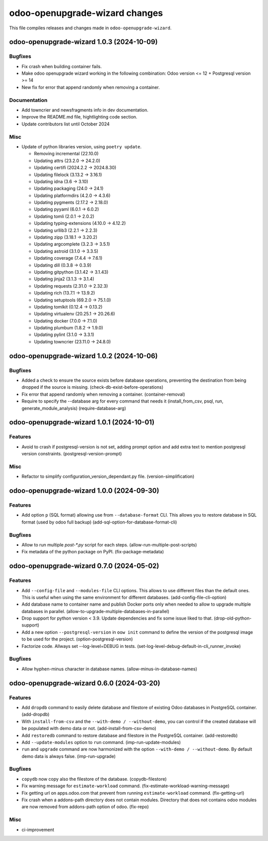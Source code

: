 odoo-openupgrade-wizard changes
*******************************

This file compiles releases and changes made in
``odoo-openupgrade-wizard``.

.. towncrier release notes start

odoo-openupgrade-wizard 1.0.3 (2024-10-09)
==========================================

Bugfixes
--------

- Fix crash when building container fails.
- Make odoo openupgrade wizard working in the following combination:
  Odoo version <= 12 + Postgresql version >= 14
- New fix for error that append randomly when removing a container.


Documentation
-------------

- Add towncrier and newsfragments info in dev documentation.
- Improve the README.md file, hightlighting code section.
- Update contributors list until October 2024


Misc
----

- Update of python libraries version, using ``poetry update``.

  * Removing incremental (22.10.0)
  * Updating attrs (23.2.0 -> 24.2.0)
  * Updating certifi (2024.2.2 -> 2024.8.30)
  * Updating filelock (3.13.2 -> 3.16.1)
  * Updating idna (3.6 -> 3.10)
  * Updating packaging (24.0 -> 24.1)
  * Updating platformdirs (4.2.0 -> 4.3.6)
  * Updating pygments (2.17.2 -> 2.18.0)
  * Updating pyyaml (6.0.1 -> 6.0.2)
  * Updating tomli (2.0.1 -> 2.0.2)
  * Updating typing-extensions (4.10.0 -> 4.12.2)
  * Updating urllib3 (2.2.1 -> 2.2.3)
  * Updating zipp (3.18.1 -> 3.20.2)
  * Updating argcomplete (3.2.3 -> 3.5.1)
  * Updating astroid (3.1.0 -> 3.3.5)
  * Updating coverage (7.4.4 -> 7.6.1)
  * Updating dill (0.3.8 -> 0.3.9)
  * Updating gitpython (3.1.42 -> 3.1.43)
  * Updating jinja2 (3.1.3 -> 3.1.4)
  * Updating requests (2.31.0 -> 2.32.3)
  * Updating rich (13.7.1 -> 13.9.2)
  * Updating setuptools (69.2.0 -> 75.1.0)
  * Updating tomlkit (0.12.4 -> 0.13.2)
  * Updating virtualenv (20.25.1 -> 20.26.6)
  * Updating docker (7.0.0 -> 7.1.0)
  * Updating plumbum (1.8.2 -> 1.9.0)
  * Updating pylint (3.1.0 -> 3.3.1)
  * Updating towncrier (23.11.0 -> 24.8.0)


odoo-openupgrade-wizard 1.0.2 (2024-10-06)
==========================================

Bugfixes
--------

- Added a check to ensure the source exists before database operations,
  preventing the destination from being dropped if the source is missing.
  (check-db-exist-before-operations)
- Fix error that append randomly when removing a container. (container-removal)
- Require to specify the --database arg for every command that needs it
  (install_from_csv, psql, run, generate_module_analysis)
  (require-database-arg)


odoo-openupgrade-wizard 1.0.1 (2024-10-01)
==========================================

Features
--------

- Avoid to crash if postgresql-version is not set, adding prompt option
  and add extra text to mention postgresql version constraints.
  (postgresql-version-prompt)


Misc
----

- Refactor to simplify configuration_version_dependant.py file.
  (version-simplification)


odoo-openupgrade-wizard 1.0.0 (2024-09-30)
==========================================

Features
--------

- Add option ``p`` (SQL format) allowing use from ``--database-format`` CLI.
  This allows you to restore database in SQL format (used by odoo full backup)
  (add-sql-option-for-database-format-cli)


Bugfixes
--------

- Allow to run multiple `post-*.py` script for each steps.
  (allow-run-multiple-post-scripts)
- Fix metadata of the python package on PyPI. (fix-package-metadata)


odoo-openupgrade-wizard 0.7.0 (2024-05-02)
==========================================

Features
--------

- Add ``--config-file`` and ``--modules-file`` CLI options. This allows to use
  different files than the default ones. This is useful when using the same
  environment for different databases. (add-config-file-cli-option)
- Add database name to container name and publish Docker ports only when needed
  to allow to upgrade multiple databases in parallel.
  (allow-to-upgrade-multiple-databases-in-parallel)
- Drop support for python version < 3.9. Update dependencies and fix some
  issue liked to that. (drop-old-python-support)
- Add a new option ``--postgresql-version`` in ``oow init`` command to
  define the version of the postgresql image to be used for the project.
  (option-postgresql-version)
- Factorize code. Allways set --log-level=DEBUG in tests.
  (set-log-level-debug-default-in-cli_runner_invoke)


Bugfixes
--------

- Allow hyphen-minus character in database names.
  (allow-minus-in-database-names)


odoo-openupgrade-wizard 0.6.0 (2024-03-20)
==========================================

Features
--------

- Add ``dropdb`` command to easily delete database and filestore of existing
  Odoo databases in PostgreSQL container. (add-dropdb)
- With ``install-from-csv`` and the ``--with-demo / --without-demo``, you
  can control if the created database will be populated with demo data or
  not. (add-install-from-csv-demo)
- Add ``restoredb`` command to restore database and filestore in the
  PostgreSQL container. (add-restoredb)
- Add ``--update-modules`` option to ``run`` command. (imp-run-update-modules)
- ``run`` and ``upgrade`` command are now harmonized with the option
  ``--with-demo / --without-demo``. By default demo data is always false.
  (imp-run-upgrade)


Bugfixes
--------

- ``copydb`` now copy also the filestore of the database. (copydb-filestore)
- Fix warning message for ``estimate-workload`` command.
  (fix-estimate-workload-warning-message)
- Fix getting url on apps.odoo.com that prevent from running
  ``estimate-workload`` command. (fix-getting-url)
- Fix crash when a addons-path directory does not contain modules.
  Directory that does not contains odoo modules are now removed from
  addons-path option of odoo. (fix-repo)


Misc
----

- ci-improvement
